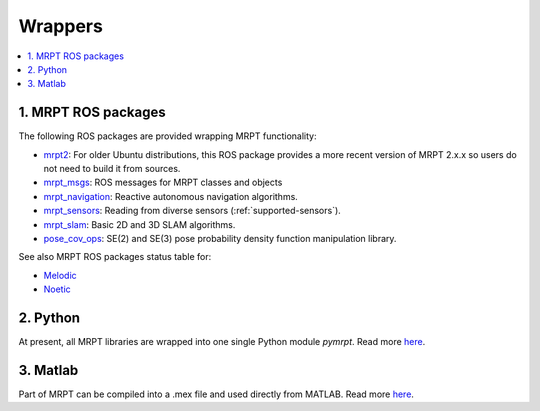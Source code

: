 
===============
Wrappers
===============

.. contents:: :local:


1. MRPT ROS packages
----------------------

The following ROS packages are provided wrapping MRPT functionality:

- `mrpt2 <https://wiki.ros.org/mrpt2>`_: For older Ubuntu distributions, this ROS package provides a more recent version of MRPT 2.x.x so users do not need to build it from sources.
- `mrpt_msgs <https://github.com/mrpt-ros-pkg/mrpt_msgs>`_: ROS messages for MRPT classes and objects
- `mrpt_navigation <https://wiki.ros.org/mrpt_navigation>`_: Reactive autonomous navigation algorithms.
- `mrpt_sensors <https://wiki.ros.org/mrpt_sensors>`_: Reading from diverse sensors (:ref:`supported-sensors`).
- `mrpt_slam <https://wiki.ros.org/mrpt_slam>`_: Basic 2D and 3D SLAM algorithms.
- `pose_cov_ops <https://wiki.ros.org/pose_cov_ops>`_: SE(2) and SE(3) pose probability density function manipulation library.

See also MRPT ROS packages status table for:

- `Melodic <https://repositories.ros.org/status_page/ros_melodic_default.html?q=mrpt>`_
- `Noetic <https://repositories.ros.org/status_page/ros_noetic_default.html?q=mrpt>`_

2. Python 
----------------------

At present, all MRPT libraries are wrapped into one single Python module `pymrpt`.
Read more `here <https://github.com/MRPT/mrpt/wiki/PythonBindings>`_.


3. Matlab
----------------------

Part of MRPT can be compiled into a .mex file and used directly from MATLAB.
Read more `here <https://github.com/MRPT/mrpt/wiki/MatlabBindings>`_.

